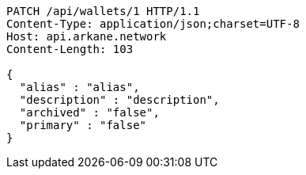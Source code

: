 [source,http,options="nowrap"]
----
PATCH /api/wallets/1 HTTP/1.1
Content-Type: application/json;charset=UTF-8
Host: api.arkane.network
Content-Length: 103

{
  "alias" : "alias",
  "description" : "description",
  "archived" : "false",
  "primary" : "false"
}
----